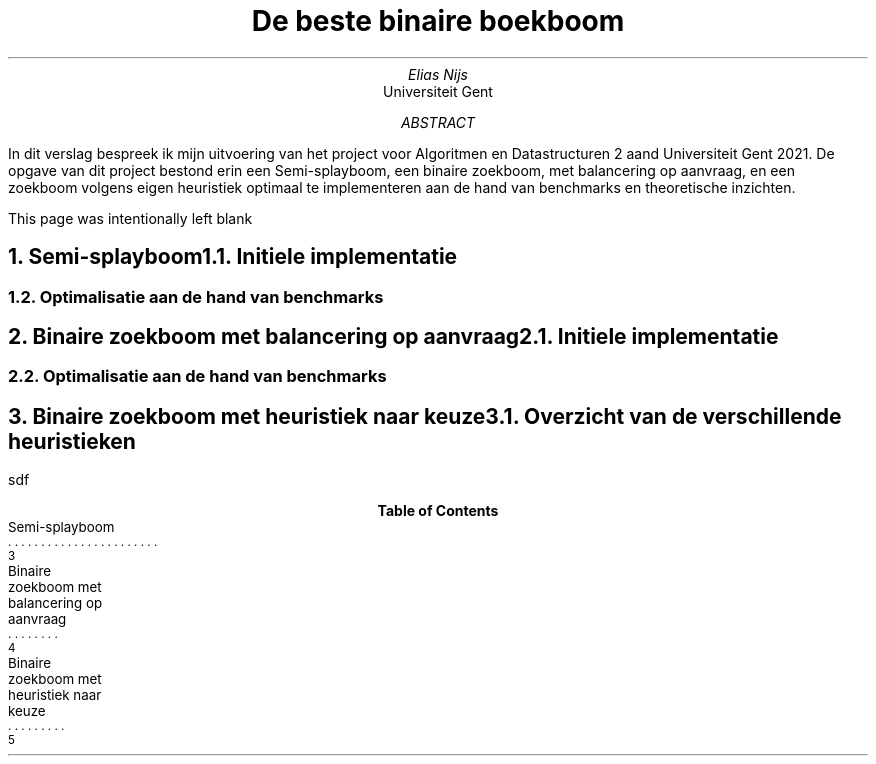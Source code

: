 .TL
De beste binaire boekboom
.AU
Elias Nijs
.AI
Universiteit Gent

.AB
In dit verslag bespreek ik mijn uitvoering van het project voor Algoritmen en Datastructuren 2 aand Universiteit Gent 2021. De opgave van dit project bestond erin een Semi-splayboom, een binaire zoekboom, met balancering op aanvraag, en een zoekboom volgens eigen heuristiek optimaal te implementeren aan de hand van benchmarks en theoretische inzichten. 
.AE
.bp
.PP
This page was intentionally left blank

.bp
.NH
Semi-splayboom
.XS
Semi-splayboom
.XE
.NH 2
Initiele implementatie
.NH 2
Optimalisatie aan de hand van benchmarks

.bp
.NH
Binaire zoekboom met balancering op aanvraag
.XS
Binaire zoekboom met balancering op aanvraag
.XE

.NH 2
Initiele implementatie

.NH 2
Optimalisatie aan de hand van benchmarks

.bp
.NH
Binaire zoekboom met heuristiek naar keuze
.XS
Binaire zoekboom met heuristiek naar keuze
.XE

.NH 2
Overzicht van de verschillende heuristieken

.PP
sdf

.TC
